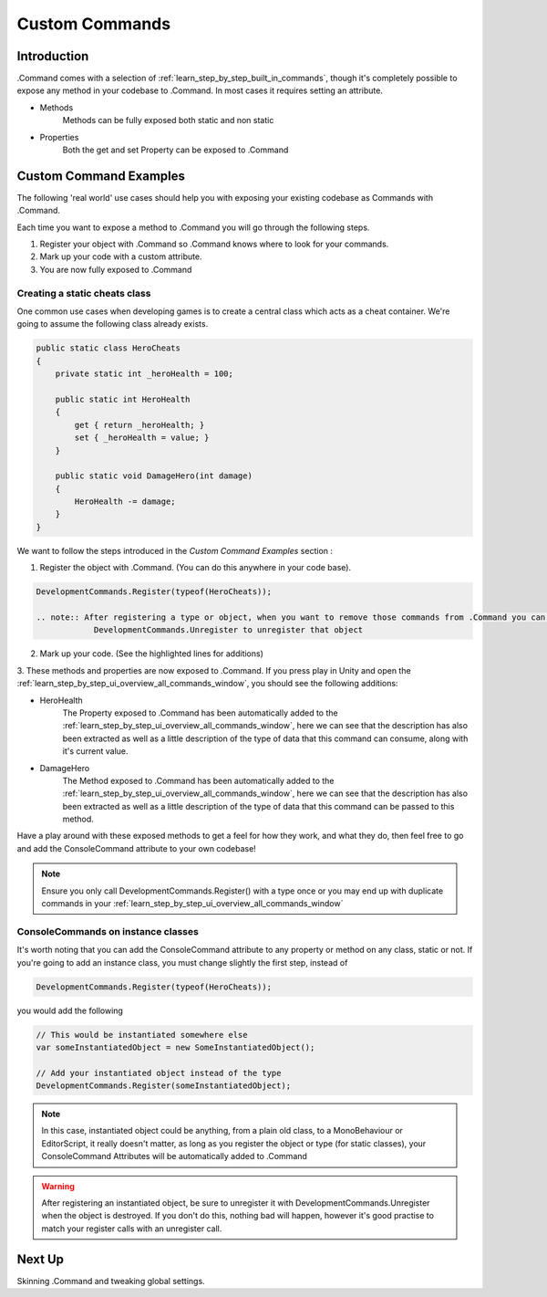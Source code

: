 .. _learn_step_by_step_custom_command:

Custom Commands
===============

Introduction
------------

.Command comes with a selection of :ref:`learn_step_by_step_built_in_commands`, though it's completely possible to
expose any method in your codebase to .Command. In most cases it requires setting an attribute.

* Methods
    Methods can be fully exposed both static and non static

* Properties
    Both the get and set Property can be exposed to .Command

Custom Command Examples
-----------------------

The following 'real world' use cases should help you with exposing your existing codebase as Commands with .Command.

Each time you want to expose a method to .Command you will go through the following steps.

1. Register your object with .Command so .Command knows where to look for your commands.

2. Mark up your code with a custom attribute.

3. You are now fully exposed to .Command


Creating a static cheats class
^^^^^^^^^^^^^^^^^^^^^^^^^^^^^^

One common use cases when developing games is to create a central class which acts as a cheat container. We're going to
assume the following class already exists.

.. code-block:: c#

    public static class HeroCheats
    {
        private static int _heroHealth = 100;

        public static int HeroHealth
        {
            get { return _heroHealth; }
            set { _heroHealth = value; }
        }

        public static void DamageHero(int damage)
        {
            HeroHealth -= damage;
        }
    }

We want to follow the steps introduced in the `Custom Command Examples` section :

1. Register the object with .Command. (You can do this anywhere in your code base).

.. code-block:: c#

    DevelopmentCommands.Register(typeof(HeroCheats));

    .. note:: After registering a type or object, when you want to remove those commands from .Command you can also call
                DevelopmentCommands.Unregister to unregister that object

2. Mark up your code. (See the highlighted lines for additions)

.. code-block:: c#
   :emphasize-lines: 5,12

    public static class HeroCheats
    {
        private static int _heroHealth = 100;

        [ConsoleCommand(Description = "Gets or Sets the heroes health")]
        public static int HeroHealth
        {
            get { return _heroHealth; }
            set { _heroHealth = value; }
        }

        [ConsoleCommand(Description = "Damages our hero")]
        public static void DamageHero(int damage)
        {
            HeroHealth -= damage;
        }
    }

3. These methods and properties are now exposed to .Command. If you press play in Unity and open the
:ref:`learn_step_by_step_ui_overview_all_commands_window`, you should see the following additions:

.. image:: images/herocommands.svg

* HeroHealth
    The Property exposed to .Command has been automatically added to the
    :ref:`learn_step_by_step_ui_overview_all_commands_window`, here we can see that the description has also been
    extracted as well as a little description of the type of data that this command can consume, along with it's
    current value.

* DamageHero
    The Method exposed to .Command has been automatically added to the
    :ref:`learn_step_by_step_ui_overview_all_commands_window`, here we can see that the description has also been
    extracted as well as a little description of the type of data that this command can be passed to this method.

Have a play around with these exposed methods to get a feel for how they work, and what they do, then feel free to go
and add the ConsoleCommand attribute to your own codebase!

.. note:: Ensure you only call DevelopmentCommands.Register() with a type once or you may end up with duplicate commands
            in your :ref:`learn_step_by_step_ui_overview_all_commands_window`

ConsoleCommands on instance classes
^^^^^^^^^^^^^^^^^^^^^^^^^^^^^^^^^^^

It's worth noting that you can add the ConsoleCommand attribute to any property or method on any class, static or not.
If you're going to add an instance class, you must change slightly the first step, instead of

.. code-block:: c#

    DevelopmentCommands.Register(typeof(HeroCheats));

you would add the following

.. code-block:: c#

    // This would be instantiated somewhere else
    var someInstantiatedObject = new SomeInstantiatedObject();

    // Add your instantiated object instead of the type
    DevelopmentCommands.Register(someInstantiatedObject);

.. note:: In this case, instantiated object could be anything, from a plain old class, to a MonoBehaviour or
            EditorScript, it really doesn't matter, as long as you register the object or type (for static classes),
            your ConsoleCommand Attributes will be automatically added to .Command

.. warning:: After registering an instantiated object, be sure to unregister it with DevelopmentCommands.Unregister
            when the object is destroyed. If you don't do this, nothing bad will happen, however it's good practise
            to match your register calls with an unregister call.

Next Up
-------

Skinning .Command and tweaking global settings.

